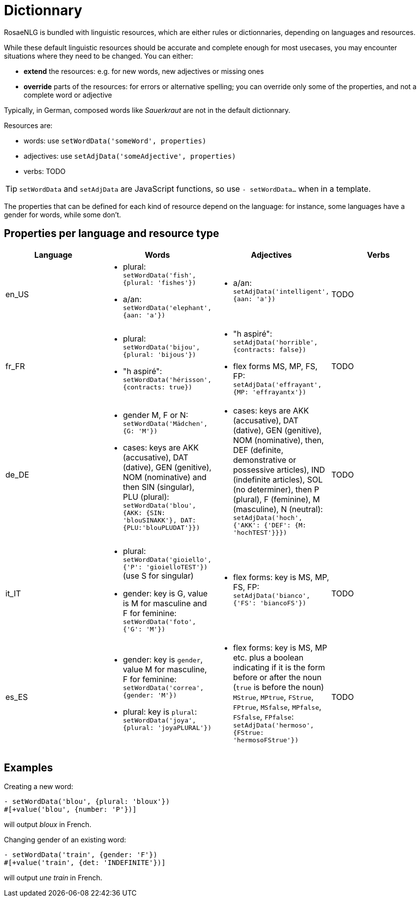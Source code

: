 // Copyright 2019 Ludan Stoecklé
// SPDX-License-Identifier: CC-BY-4.0
= Dictionnary

RosaeNLG is bundled with linguistic resources, which are either rules or dictionnaries, depending on languages and resources.

While these default linguistic resources should be accurate and complete enough for most usecases, you may encounter situations where they need to be changed. You can either:

* *extend* the resources: e.g. for new words, new adjectives or missing ones
* *override* parts of the resources: for errors or alternative spelling; you can override only some of the properties, and not a complete word or adjective

Typically, in German, composed words like _Sauerkraut_ are not in the default dictionnary.

Resources are:

* words: use `setWordData('someWord', properties)`
* adjectives: use `setAdjData('someAdjective', properties)`
* verbs: TODO

TIP: `setWordData` and `setAdjData` are JavaScript functions, so use `- setWordData...` when in a template.

The properties that can be defined for each kind of resource depend on the language: for instance, some languages have a gender for words, while some don't.

== Properties per language and resource type


[options="header"]
|===
| Language | Words | Adjectives | Verbs
| en_US
a|
* plural: `setWordData('fish', {plural: 'fishes'})`
* a/an: `setWordData('elephant', {aan: 'a'})`
a|
* a/an: `setAdjData('intelligent', {aan: 'a'})`
| TODO
| fr_FR
a|
* plural: `setWordData('bijou', {plural: 'bijous'})`
* "h aspiré": `setWordData('hérisson', {contracts: true})`
a|
* "h aspiré": `setAdjData('horrible', {contracts: false})`
* flex forms MS, MP, FS, FP: `setAdjData('effrayant', {MP: 'effrayantx'})`
| TODO
| de_DE
a|
* gender M, F or N: `setWordData('Mädchen', {G: 'M'})`
* cases: keys are AKK (accusative), DAT (dative), GEN (genitive), NOM (nominative) and then SIN (singular), PLU (plural): `setWordData('blou', {AKK: {SIN: 'blouSINAKK'}, DAT: {PLU:'blouPLUDAT'}})`
a|
* cases: keys are AKK (accusative), DAT (dative), GEN (genitive), NOM (nominative), then, DEF (definite, demonstrative or possessive articles), IND (indefinite articles), SOL (no determiner), then P (plural), F (feminine), M (masculine), N (neutral): `setAdjData('hoch', {'AKK': {'DEF': {M: 'hochTEST'}}})`
| TODO
| it_IT
a|
* plural: `setWordData('gioiello', {'P': 'gioielloTEST'})` (use S for singular)
* gender: key is G, value is M for masculine and F for feminine: `setWordData('foto', {'G': 'M'})`
a|
* flex forms: key is MS, MP, FS, FP: `setAdjData('bianco', {'FS': 'biancoFS'})`
| TODO
| es_ES
a|
* gender: key is `gender`, value M for masculine, F for feminine: `setWordData('correa', {gender: 'M'})`
* plural: key is `plural`: `setWordData('joya', {plural: 'joyaPLURAL'})`
a|
* flex forms: key is MS, MP etc. plus a boolean indicating if it is the form before or after the noun (`true` is before the noun) `MStrue`, `MPtrue`, `FStrue`, `FPtrue`, `MSfalse`, `MPfalse`, `FSfalse`, `FPfalse`: `setAdjData('hermoso', {FStrue: 'hermosoFStrue'})`
| TODO
|===


== Examples

Creating a new word:
----
- setWordData('blou', {plural: 'bloux'})
#[+value('blou', {number: 'P'})]
----
will output _bloux_ in French.

Changing gender of an existing word:
----
- setWordData('train', {gender: 'F'})
#[+value('train', {det: 'INDEFINITE'})]
----
will output _une train_ in French.
